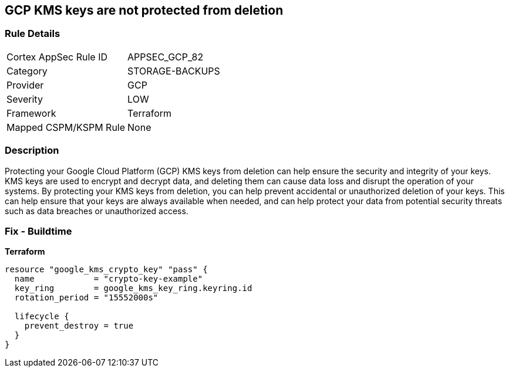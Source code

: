 == GCP KMS keys are not protected from deletion


=== Rule Details

[cols="1,3"]
|===
|Cortex AppSec Rule ID |APPSEC_GCP_82
|Category |STORAGE-BACKUPS
|Provider |GCP
|Severity |LOW
|Framework |Terraform
|Mapped CSPM/KSPM Rule |None
|===


=== Description

Protecting your Google Cloud Platform (GCP) KMS keys from deletion can help ensure the security and integrity of your keys.
KMS keys are used to encrypt and decrypt data, and deleting them can cause data loss and disrupt the operation of your systems.
By protecting your KMS keys from deletion, you can help prevent accidental or unauthorized deletion of your keys.
This can help ensure that your keys are always available when needed, and can help protect your data from potential security threats such as data breaches or unauthorized access.

=== Fix - Buildtime


*Terraform* 




[source,go]
----
resource "google_kms_crypto_key" "pass" {
  name            = "crypto-key-example"
  key_ring        = google_kms_key_ring.keyring.id
  rotation_period = "15552000s"

  lifecycle {
    prevent_destroy = true
  }
}
----
